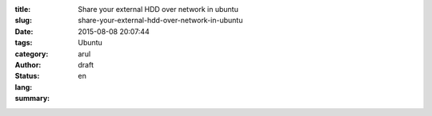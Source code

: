 :title: Share your external HDD over network in ubuntu
:slug: share-your-external-hdd-over-network-in-ubuntu
:date: 2015-08-08 20:07:44
:tags: 
:category: Ubuntu
:author: arul
:status: draft
:lang: en
:summary: 